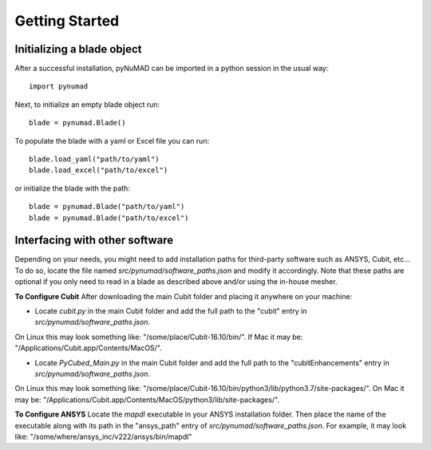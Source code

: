 .. _getting-started:

Getting Started
===============

Initializing a blade object
---------------------------

After a successful installation, pyNuMAD can be imported in a python
session in the usual way::

    import pynumad

Next, to initialize an empty blade object run::

    blade = pynumad.Blade()

To populate the blade with a yaml or Excel file you can run::

    blade.load_yaml("path/to/yaml")
    blade.load_excel("path/to/excel")

or initialize the blade with the path::

    blade = pynumad.Blade("path/to/yaml")
    blade = pynumad.Blade("path/to/excel")


Interfacing with other software
--------------------------------

Depending on your needs, you might need to add installation paths for third-party software such as ANSYS, Cubit, etc...
To do so, locate the file named `src/pynumad/software_paths.json` and modify it accordingly. Note that these paths 
are optional if you only need to read in a blade as described above and/or using the in-house mesher.

**To Configure Cubit**
After downloading the main Cubit folder and placing it anywhere on your machine:

* Locate `cubit.py` in the main Cubit folder and add the full path to the "cubit" entry in `src/pynumad/software_paths.json`.
On Linux this may look something like: "/some/place/Cubit-16.10/bin/". If Mac it may be: "/Applications/Cubit.app/Contents/MacOS/".

* Locate `PyCubed_Main.py` in the main Cubit folder and add the full path to the "cubitEnhancements" entry in `src/pynumad/software_paths.json`.
On Linux this may look something like: "/some/place/Cubit-16.10/bin/python3/lib/python3.7/site-packages/". On Mac it may be: "/Applications/Cubit.app/Contents/MacOS/python3/lib/site-packages/".

**To Configure ANSYS**
Locate the `mapdl` executable in your ANSYS installation folder. Then place the name of the executable along with its path in the "ansys_path"
entry of `src/pynumad/software_paths.json`. For example, it may look like: "/some/where/ansys_inc/v222/ansys/bin/mapdl"